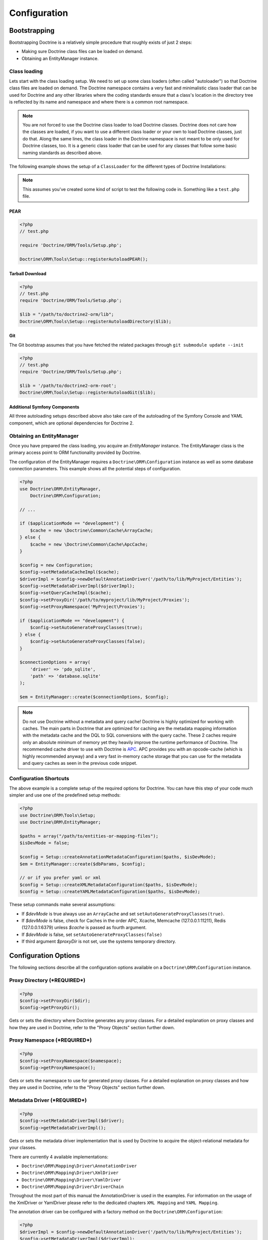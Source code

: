 Configuration
=============

Bootstrapping
-------------

Bootstrapping Doctrine is a relatively simple procedure that
roughly exists of just 2 steps:


-  Making sure Doctrine class files can be loaded on demand.
-  Obtaining an EntityManager instance.

Class loading
~~~~~~~~~~~~~

Lets start with the class loading setup. We need to set up some
class loaders (often called "autoloader") so that Doctrine class
files are loaded on demand. The Doctrine namespace contains a very
fast and minimalistic class loader that can be used for Doctrine
and any other libraries where the coding standards ensure that a
class's location in the directory tree is reflected by its name and
namespace and where there is a common root namespace.

.. note::

    You are not forced to use the Doctrine class loader to
    load Doctrine classes. Doctrine does not care how the classes are
    loaded, if you want to use a different class loader or your own to
    load Doctrine classes, just do that. Along the same lines, the
    class loader in the Doctrine namespace is not meant to be only used
    for Doctrine classes, too. It is a generic class loader that can be
    used for any classes that follow some basic naming standards as
    described above.


The following example shows the setup of a ``ClassLoader`` for the
different types of Doctrine Installations:

.. note::

    This assumes you've created some kind of script to test
    the following code in. Something like a ``test.php`` file.


PEAR
^^^^

.. code-block:: php

    <?php
    // test.php
    
    require 'Doctrine/ORM/Tools/Setup.php';

    Doctrine\ORM\Tools\Setup::registerAutoloadPEAR();

Tarball Download
^^^^^^^^^^^^^^^^

.. code-block:: php

    <?php
    // test.php
    require 'Doctrine/ORM/Tools/Setup.php';

    $lib = "/path/to/doctrine2-orm/lib";
    Doctrine\ORM\Tools\Setup::registerAutoloadDirectory($lib);

Git
^^^

The Git bootstrap assumes that you have fetched the related
packages through ``git submodule update --init``

.. code-block:: php

    <?php
    // test.php
    require 'Doctrine/ORM/Tools/Setup.php';
    
    $lib = '/path/to/doctrine2-orm-root';
    Doctrine\ORM\Tools\Setup::registerAutoloadGit($lib);


Additional Symfony Components
^^^^^^^^^^^^^^^^^^^^^^^^^^^^^

All three autoloading setups described above also take care of
the autoloading of the Symfony Console and YAML component,
which are optional dependencies for Doctrine 2.

Obtaining an EntityManager
~~~~~~~~~~~~~~~~~~~~~~~~~~

Once you have prepared the class loading, you acquire an
*EntityManager* instance. The EntityManager class is the primary
access point to ORM functionality provided by Doctrine.

The configuration of the EntityManager requires a
``Doctrine\ORM\Configuration`` instance as well as some database
connection parameters. This example shows all the potential
steps of configuration.

.. code-block:: php

    <?php
    use Doctrine\ORM\EntityManager,
        Doctrine\ORM\Configuration;
    
    // ...
    
    if ($applicationMode == "development") {
        $cache = new \Doctrine\Common\Cache\ArrayCache;
    } else {
        $cache = new \Doctrine\Common\Cache\ApcCache;
    }
    
    $config = new Configuration;
    $config->setMetadataCacheImpl($cache);
    $driverImpl = $config->newDefaultAnnotationDriver('/path/to/lib/MyProject/Entities');
    $config->setMetadataDriverImpl($driverImpl);
    $config->setQueryCacheImpl($cache);
    $config->setProxyDir('/path/to/myproject/lib/MyProject/Proxies');
    $config->setProxyNamespace('MyProject\Proxies');
    
    if ($applicationMode == "development") {
        $config->setAutoGenerateProxyClasses(true);
    } else {
        $config->setAutoGenerateProxyClasses(false);
    }
    
    $connectionOptions = array(
        'driver' => 'pdo_sqlite',
        'path' => 'database.sqlite'
    );
    
    $em = EntityManager::create($connectionOptions, $config);

.. note::

    Do not use Doctrine without a metadata and query cache!
    Doctrine is highly optimized for working with caches. The main
    parts in Doctrine that are optimized for caching are the metadata
    mapping information with the metadata cache and the DQL to SQL
    conversions with the query cache. These 2 caches require only an
    absolute minimum of memory yet they heavily improve the runtime
    performance of Doctrine. The recommended cache driver to use with
    Doctrine is `APC <http://www.php.net/apc>`_. APC provides you with
    an opcode-cache (which is highly recommended anyway) and a very
    fast in-memory cache storage that you can use for the metadata and
    query caches as seen in the previous code snippet.

Configuration Shortcuts
~~~~~~~~~~~~~~~~~~~~~~~

The above example is a complete setup of the required options for Doctrine.
You can have this step of your code much simpler and use one of the predefined
setup methods:

.. code-block:: php

    <?php
    use Doctrine\ORM\Tools\Setup;
    use Doctrine\ORM\EntityManager;

    $paths = array("/path/to/entities-or-mapping-files");
    $isDevMode = false;

    $config = Setup::createAnnotationMetadataConfiguration($paths, $isDevMode);
    $em = EntityManager::create($dbParams, $config);

    // or if you prefer yaml or xml
    $config = Setup::createXMLMetadataConfiguration($paths, $isDevMode);
    $config = Setup::createYAMLMetadataConfiguration($paths, $isDevMode);

These setup commands make several assumptions:

-  If `$devMode` is true always use an ``ArrayCache`` and set ``setAutoGenerateProxyClasses(true)``.
-  If `$devMode` is false, check for Caches in the order APC, Xcache, Memcache (127.0.0.1:11211), Redis (127.0.0.1:6379) unless `$cache` is passed as fourth argument.
-  If `$devMode` is false, set ``setAutoGenerateProxyClasses(false)``
-  If third argument `$proxyDir` is not set, use the systems temporary directory.

Configuration Options
---------------------

The following sections describe all the configuration options
available on a ``Doctrine\ORM\Configuration`` instance.

Proxy Directory (***REQUIRED***)
~~~~~~~~~~~~~~~~~~~~~~~~~~~~~~~~

.. code-block:: php

    <?php
    $config->setProxyDir($dir);
    $config->getProxyDir();

Gets or sets the directory where Doctrine generates any proxy
classes. For a detailed explanation on proxy classes and how they
are used in Doctrine, refer to the "Proxy Objects" section further
down.

Proxy Namespace (***REQUIRED***)
~~~~~~~~~~~~~~~~~~~~~~~~~~~~~~~~

.. code-block:: php

    <?php
    $config->setProxyNamespace($namespace);
    $config->getProxyNamespace();

Gets or sets the namespace to use for generated proxy classes. For
a detailed explanation on proxy classes and how they are used in
Doctrine, refer to the "Proxy Objects" section further down.

Metadata Driver (***REQUIRED***)
~~~~~~~~~~~~~~~~~~~~~~~~~~~~~~~~

.. code-block:: php

    <?php
    $config->setMetadataDriverImpl($driver);
    $config->getMetadataDriverImpl();

Gets or sets the metadata driver implementation that is used by
Doctrine to acquire the object-relational metadata for your
classes.

There are currently 4 available implementations:


-  ``Doctrine\ORM\Mapping\Driver\AnnotationDriver``
-  ``Doctrine\ORM\Mapping\Driver\XmlDriver``
-  ``Doctrine\ORM\Mapping\Driver\YamlDriver``
-  ``Doctrine\ORM\Mapping\Driver\DriverChain``

Throughout the most part of this manual the AnnotationDriver is
used in the examples. For information on the usage of the XmlDriver
or YamlDriver please refer to the dedicated chapters
``XML Mapping`` and ``YAML Mapping``.

The annotation driver can be configured with a factory method on
the ``Doctrine\ORM\Configuration``:

.. code-block:: php

    <?php
    $driverImpl = $config->newDefaultAnnotationDriver('/path/to/lib/MyProject/Entities');
    $config->setMetadataDriverImpl($driverImpl);

The path information to the entities is required for the annotation
driver, because otherwise mass-operations on all entities through
the console could not work correctly. All of metadata drivers
accept either a single directory as a string or an array of
directories. With this feature a single driver can support multiple
directories of Entities.

Metadata Cache (***RECOMMENDED***)
~~~~~~~~~~~~~~~~~~~~~~~~~~~~~~~~~~

.. code-block:: php

    <?php
    $config->setMetadataCacheImpl($cache);
    $config->getMetadataCacheImpl();

Gets or sets the cache implementation to use for caching metadata
information, that is, all the information you supply via
annotations, xml or yaml, so that they do not need to be parsed and
loaded from scratch on every single request which is a waste of
resources. The cache implementation must implement the
``Doctrine\Common\Cache\Cache`` interface.

Usage of a metadata cache is highly recommended.

The recommended implementations for production are:


-  ``Doctrine\Common\Cache\ApcCache``
-  ``Doctrine\Common\Cache\MemcacheCache``
-  ``Doctrine\Common\Cache\XcacheCache``
-  ``Doctrine\Common\Cache\RedisCache``

For development you should use the
``Doctrine\Common\Cache\ArrayCache`` which only caches data on a
per-request basis.

Query Cache (***RECOMMENDED***)
~~~~~~~~~~~~~~~~~~~~~~~~~~~~~~~

.. code-block:: php

    <?php
    $config->setQueryCacheImpl($cache);
    $config->getQueryCacheImpl();

Gets or sets the cache implementation to use for caching DQL
queries, that is, the result of a DQL parsing process that includes
the final SQL as well as meta information about how to process the
SQL result set of a query. Note that the query cache does not
affect query results. You do not get stale data. This is a pure
optimization cache without any negative side-effects (except some
minimal memory usage in your cache).

Usage of a query cache is highly recommended.

The recommended implementations for production are:


-  ``Doctrine\Common\Cache\ApcCache``
-  ``Doctrine\Common\Cache\MemcacheCache``
-  ``Doctrine\Common\Cache\XcacheCache``
-  ``Doctrine\Common\Cache\RedisCache``

For development you should use the
``Doctrine\Common\Cache\ArrayCache`` which only caches data on a
per-request basis.

SQL Logger (***Optional***)
~~~~~~~~~~~~~~~~~~~~~~~~~~~

.. code-block:: php

    <?php
    $config->setSQLLogger($logger);
    $config->getSQLLogger();

Gets or sets the logger to use for logging all SQL statements
executed by Doctrine. The logger class must implement the
``Doctrine\DBAL\Logging\SQLLogger`` interface. A simple default
implementation that logs to the standard output using ``echo`` and
``var_dump`` can be found at
``Doctrine\DBAL\Logging\EchoSQLLogger``.

Auto-generating Proxy Classes (***OPTIONAL***)
~~~~~~~~~~~~~~~~~~~~~~~~~~~~~~~~~~~~~~~~~~~~~~

.. code-block:: php

    <?php
    $config->setAutoGenerateProxyClasses($bool);
    $config->getAutoGenerateProxyClasses();

Gets or sets whether proxy classes should be generated
automatically at runtime by Doctrine. If set to ``FALSE``, proxy
classes must be generated manually through the doctrine command
line task ``generate-proxies``. The strongly recommended value for
a production environment is ``FALSE``.

Development vs Production Configuration
---------------------------------------

You should code your Doctrine2 bootstrapping with two different
runtime models in mind. There are some serious benefits of using
APC or Memcache in production. In development however this will
frequently give you fatal errors, when you change your entities and
the cache still keeps the outdated metadata. That is why we
recommend the ``ArrayCache`` for development.

Furthermore you should have the Auto-generating Proxy Classes
option to true in development and to false in production. If this
option is set to ``TRUE`` it can seriously hurt your script
performance if several proxy classes are re-generated during script
execution. Filesystem calls of that magnitude can even slower than
all the database queries Doctrine issues. Additionally writing a
proxy sets an exclusive file lock which can cause serious
performance bottlenecks in systems with regular concurrent
requests.

Connection Options
------------------

The ``$connectionOptions`` passed as the first argument to
``EntityManager::create()`` has to be either an array or an
instance of ``Doctrine\DBAL\Connection``. If an array is passed it
is directly passed along to the DBAL Factory
``Doctrine\DBAL\DriverManager::getConnection()``. The DBAL
configuration is explained in the
`DBAL section <./../../../../../dbal/2.0/docs/reference/configuration/en>`_.

Proxy Objects
-------------

A proxy object is an object that is put in place or used instead of
the "real" object. A proxy object can add behavior to the object
being proxied without that object being aware of it. In Doctrine 2,
proxy objects are used to realize several features but mainly for
transparent lazy-loading.

Proxy objects with their lazy-loading facilities help to keep the
subset of objects that are already in memory connected to the rest
of the objects. This is an essential property as without it there
would always be fragile partial objects at the outer edges of your
object graph.

Doctrine 2 implements a variant of the proxy pattern where it
generates classes that extend your entity classes and adds
lazy-loading capabilities to them. Doctrine can then give you an
instance of such a proxy class whenever you request an object of
the class being proxied. This happens in two situations:

Reference Proxies
~~~~~~~~~~~~~~~~~

The method ``EntityManager#getReference($entityName, $identifier)``
lets you obtain a reference to an entity for which the identifier
is known, without loading that entity from the database. This is
useful, for example, as a performance enhancement, when you want to
establish an association to an entity for which you have the
identifier. You could simply do this:

.. code-block:: php

    <?php
    // $em instanceof EntityManager, $cart instanceof MyProject\Model\Cart
    // $itemId comes from somewhere, probably a request parameter
    $item = $em->getReference('MyProject\Model\Item', $itemId);
    $cart->addItem($item);

Here, we added an Item to a Cart without loading the Item from the
database. If you invoke any method on the Item instance, it would
fully initialize its state transparently from the database. Here
$item is actually an instance of the proxy class that was generated
for the Item class but your code does not need to care. In fact it
**should not care**. Proxy objects should be transparent to your
code.

Association proxies
~~~~~~~~~~~~~~~~~~~

The second most important situation where Doctrine uses proxy
objects is when querying for objects. Whenever you query for an
object that has a single-valued association to another object that
is configured LAZY, without joining that association in the same
query, Doctrine puts proxy objects in place where normally the
associated object would be. Just like other proxies it will
transparently initialize itself on first access.

.. note::

    Joining an association in a DQL or native query
    essentially means eager loading of that association in that query.
    This will override the 'fetch' option specified in the mapping for
    that association, but only for that query.


Generating Proxy classes
~~~~~~~~~~~~~~~~~~~~~~~~

Proxy classes can either be generated manually through the Doctrine
Console or automatically by Doctrine. The configuration option that
controls this behavior is:

.. code-block:: php

    <?php
    $config->setAutoGenerateProxyClasses($bool);
    $config->getAutoGenerateProxyClasses();

The default value is ``TRUE`` for convenient development. However,
this setting is not optimal for performance and therefore not
recommended for a production environment. To eliminate the overhead
of proxy class generation during runtime, set this configuration
option to ``FALSE``. When you do this in a development environment,
note that you may get class/file not found errors if certain proxy
classes are not available or failing lazy-loads if new methods were
added to the entity class that are not yet in the proxy class. In
such a case, simply use the Doctrine Console to (re)generate the
proxy classes like so:

.. code-block:: php

    $ ./doctrine orm:generate-proxies

Autoloading Proxies
-------------------

When you deserialize proxy objects from the session or any other storage
it is necessary to have an autoloading mechanism in place for these classes.
For implementation reasons Proxy class names are not PSR-0 compliant. This
means that you have to register a special autoloader for these classes:

.. code-block:: php

    <?php
    use Doctrine\ORM\Proxy\Autoloader;

    $proxyDir = "/path/to/proxies";
    $proxyNamespace = "MyProxies";

    Autoloader::register($proxyDir, $proxyNamespace);

If you want to execute additional logic to intercept the proxy file not found
state you can pass a closure as the third argument. It will be called with
the arguments proxydir, namespace and className when the proxy file could not
be found.

Multiple Metadata Sources
-------------------------

When using different components using Doctrine 2 you may end up
with them using two different metadata drivers, for example XML and
YAML. You can use the DriverChain Metadata implementations to
aggregate these drivers based on namespaces:

.. code-block:: php

    <?php
    use Doctrine\ORM\Mapping\Driver\DriverChain;

    $chain = new DriverChain();
    $chain->addDriver($xmlDriver, 'Doctrine\Tests\Models\Company');
    $chain->addDriver($yamlDriver, 'Doctrine\Tests\ORM\Mapping');

Based on the namespace of the entity the loading of entities is
delegated to the appropriate driver. The chain semantics come from
the fact that the driver loops through all namespaces and matches
the entity class name against the namespace using a
``strpos() === 0`` call. This means you need to order the drivers
correctly if sub-namespaces use different metadata driver
implementations.


Default Repository (***OPTIONAL***)
-----------------------------------

Specifies the FQCN of a subclass of the EntityRepository.
That will be available for all entities without a custom repository class.

.. code-block:: php

    <?php
    $config->setDefaultRepositoryClassName($fqcn);
    $config->getDefaultRepositoryClassName();

The default value is ``Doctrine\ORM\EntityRepository``.
Any repository class must be a subclass of EntityRepository otherwise you got an ORMException
